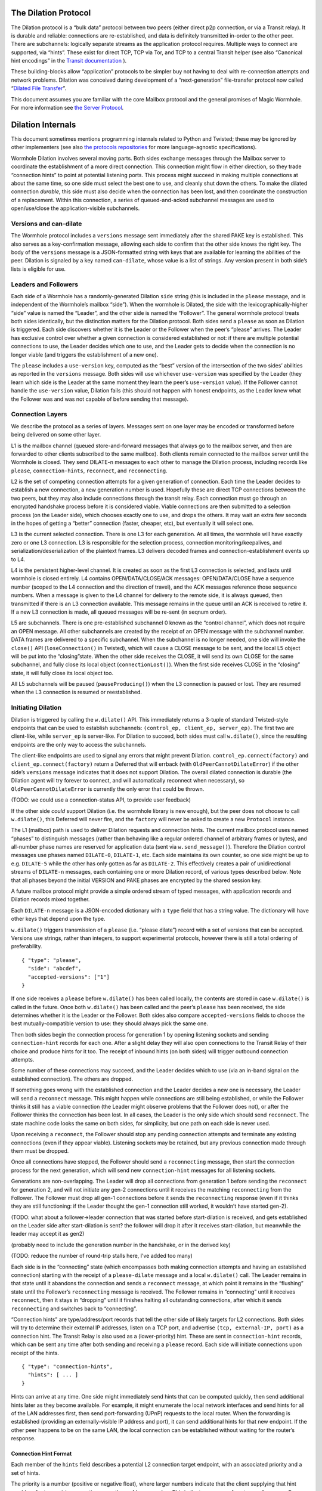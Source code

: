 The Dilation Protocol
=====================

The Dilation protocol is a “bulk data” protocol between two peers
(either direct p2p connection, or via a Transit relay). It is durable
and reliable: connections are re-established, and data is definitely
transmitted in-order to the other peer. There are subchannels: logically
separate streams as the application protocol requires. Multiple ways to
connect are supported, via “hints”. These exist for direct TCP, TCP via
Tor, and TCP to a central Transit helper (see also “Canonical hint
encodings” in the `Transit
documentation <https://github.com/magic-wormhole/magic-wormhole-protocols/transit.md>`__
).

These building-blocks allow “application” protocols to be simpler buy
not having to deal with re-connection attempts and network problems.
Dilation was conceived during development of a “next-generation”
file-transfer protocol now called “`Dilated File
Transfer <https://github.com/magic-wormhole/magic-wormhole-protocols/pull/23>`__”.

This document assumes you are familiar with the core Mailbox protocol
and the general promises of Magic Wormhole. For more information see
`the Server Protocol <server-protocol.md>`__.

Dilation Internals
==================

This document sometimes mentions programming internals related to Python
and Twisted; these may be ignored by other implementers (see also `the
protocols
repositories <https://github.com/magic-wormhole/magic-wormhole-protocols>`__
for more language-agnostic specifications).

Wormhole Dilation involves several moving parts. Both sides exchange
messages through the Mailbox server to coordinate the establishment of a
more direct connection. This connection might flow in either direction,
so they trade “connection hints” to point at potential listening ports.
This process might succeed in making multiple connections at about the
same time, so one side must select the best one to use, and cleanly shut
down the others. To make the dilated connection *durable*, this side
must also decide when the connection has been lost, and then coordinate
the construction of a replacement. Within this connection, a series of
queued-and-acked subchannel messages are used to open/use/close the
application-visible subchannels.

Versions and can-dilate
-----------------------

The Wormhole protocol includes a ``versions`` message sent immediately
after the shared PAKE key is established. This also serves as a
key-confirmation message, allowing each side to confirm that the other
side knows the right key. The body of the ``versions`` message is a
JSON-formatted string with keys that are available for learning the
abilities of the peer. Dilation is signaled by a key named
``can-dilate``, whose value is a list of strings. Any version present in
both side’s lists is eligible for use.

Leaders and Followers
---------------------

Each side of a Wormhole has a randomly-generated Dilation ``side``
string (this is included in the ``please`` message, and is independent
of the Wormhole’s mailbox “side”). When the wormhole is Dilated, the
side with the lexicographically-higher “side” value is named the
“Leader”, and the other side is named the “Follower”. The general
wormhole protocol treats both sides identically, but the distinction
matters for the Dilation protocol. Both sides send a ``please`` as soon
as Dilation is triggered. Each side discovers whether it is the Leader
or the Follower when the peer’s “please” arrives. The Leader has
exclusive control over whether a given connection is considered
established or not: if there are multiple potential connections to use,
the Leader decides which one to use, and the Leader gets to decide when
the connection is no longer viable (and triggers the establishment of a
new one).

The ``please`` includes a ``use-version`` key, computed as the “best”
version of the intersection of the two sides’ abilities as reported in
the ``versions`` message. Both sides will use whichever ``use-version``
was specified by the Leader (they learn which side is the Leader at the
same moment they learn the peer’s ``use-version`` value). If the
Follower cannot handle the ``use-version`` value, Dilation fails (this
should not happen with honest endpoints, as the Leader knew what the
Follower was and was not capable of before sending that message).

Connection Layers
-----------------

We describe the protocol as a series of layers. Messages sent on one
layer may be encoded or transformed before being delivered on some other
layer.

L1 is the mailbox channel (queued store-and-forward messages that always
go to the mailbox server, and then are forwarded to other clients
subscribed to the same mailbox). Both clients remain connected to the
mailbox server until the Wormhole is closed. They send DILATE-n messages
to each other to manage the Dilation process, including records like
``please``, ``connection-hints``, ``reconnect``, and ``reconnecting``.

L2 is the set of competing connection attempts for a given generation of
connection. Each time the Leader decides to establish a new connection,
a new generation number is used. Hopefully these are direct TCP
connections between the two peers, but they may also include connections
through the transit relay. Each connection must go through an encrypted
handshake process before it is considered viable. Viable connections are
then submitted to a selection process (on the Leader side), which
chooses exactly one to use, and drops the others. It may wait an extra
few seconds in the hopes of getting a “better” connection (faster,
cheaper, etc), but eventually it will select one.

L3 is the current selected connection. There is one L3 for each
generation. At all times, the wormhole will have exactly zero or one L3
connection. L3 is responsible for the selection process, connection
monitoring/keepalives, and serialization/deserialization of the
plaintext frames. L3 delivers decoded frames and
connection-establishment events up to L4.

L4 is the persistent higher-level channel. It is created as soon as the
first L3 connection is selected, and lasts until wormhole is closed
entirely. L4 contains OPEN/DATA/CLOSE/ACK messages: OPEN/DATA/CLOSE have
a sequence number (scoped to the L4 connection and the direction of
travel), and the ACK messages reference those sequence numbers. When a
message is given to the L4 channel for delivery to the remote side, it
is always queued, then transmitted if there is an L3 connection
available. This message remains in the queue until an ACK is received to
retire it. If a new L3 connection is made, all queued messages will be
re-sent (in seqnum order).

L5 are subchannels. There is one pre-established subchannel 0 known as
the “control channel”, which does not require an OPEN message. All other
subchannels are created by the receipt of an OPEN message with the
subchannel number. DATA frames are delivered to a specific subchannel.
When the subchannel is no longer needed, one side will invoke the
``close()`` API (``loseConnection()`` in Twisted), which will cause a
CLOSE message to be sent, and the local L5 object will be put into the
“closing”state. When the other side receives the CLOSE, it will send its
own CLOSE for the same subchannel, and fully close its local object
(``connectionLost()``). When the first side receives CLOSE in the
“closing” state, it will fully close its local object too.

All L5 subchannels will be paused (``pauseProducing()``) when the L3
connection is paused or lost. They are resumed when the L3 connection is
resumed or reestablished.

Initiating Dilation
-------------------

Dilation is triggered by calling the ``w.dilate()`` API. This
immediately returns a 3-tuple of standard Twisted-style endpoints that
can be used to establish subchannels:
``(control_ep, client_ep, server_ep)``. The first two are client-like,
while ``server_ep`` is server-like. For Dilation to succeed, both sides
must call ``w.dilate()``, since the resulting endpoints are the only way
to access the subchannels.

The client-like endpoints are used to signal any errors that might
prevent Dilation. ``control_ep.connect(factory)`` and
``client_ep.connect(factory)`` return a Deferred that will errback (with
``OldPeerCannotDilateError``) if the other side’s ``versions`` message
indicates that it does not support Dilation. The overall dilated
connection is durable (the Dilation agent will try forever to connect,
and will automatically reconnect when necessary), so
``OldPeerCannotDilateError`` is currently the only error that could be
thrown.

(TODO: we could use a connection-status API, to provide user feedback)

If the other side *could* support Dilation (i.e. the wormhole library is
new enough), but the peer does not choose to call ``w.dilate()``, this
Deferred will never fire, and the ``factory`` will never be asked to
create a new ``Protocol`` instance.

The L1 (mailbox) path is used to deliver Dilation requests and
connection hints. The current mailbox protocol uses named “phases” to
distinguish messages (rather than behaving like a regular ordered
channel of arbitrary frames or bytes), and all-number phase names are
reserved for application data (sent via ``w.send_message()``). Therefore
the Dilation control messages use phases named ``DILATE-0``,
``DILATE-1``, etc. Each side maintains its own counter, so one side
might be up to e.g. ``DILATE-5`` while the other has only gotten as far
as ``DILATE-2``. This effectively creates a pair of unidirectional
streams of ``DILATE-n`` messages, each containing one or more Dilation
record, of various types described below. Note that all phases beyond
the initial VERSION and PAKE phases are encrypted by the shared session
key.

A future mailbox protocol might provide a simple ordered stream of typed
messages, with application records and Dilation records mixed together.

Each ``DILATE-n`` message is a JSON-encoded dictionary with a ``type``
field that has a string value. The dictionary will have other keys that
depend upon the type.

``w.dilate()`` triggers transmission of a ``please`` (i.e. “please
dilate”) record with a set of versions that can be accepted. Versions
use strings, rather than integers, to support experimental protocols,
however there is still a total ordering of preferability.

::

   { "type": "please",
     "side": "abcdef",
     "accepted-versions": ["1"]
   }

If one side receives a ``please`` before ``w.dilate()`` has been called
locally, the contents are stored in case ``w.dilate()`` is called in the
future. Once both ``w.dilate()`` has been called and the peer’s
``please`` has been received, the side determines whether it is the
Leader or the Follower. Both sides also compare ``accepted-versions``
fields to choose the best mutually-compatible version to use: they
should always pick the same one.

Then both sides begin the connection process for generation 1 by opening
listening sockets and sending ``connection-hint`` records for each one.
After a slight delay they will also open connections to the Transit
Relay of their choice and produce hints for it too. The receipt of
inbound hints (on both sides) will trigger outbound connection attempts.

Some number of these connections may succeed, and the Leader decides
which to use (via an in-band signal on the established connection). The
others are dropped.

If something goes wrong with the established connection and the Leader
decides a new one is necessary, the Leader will send a ``reconnect``
message. This might happen while connections are still being
established, or while the Follower thinks it still has a viable
connection (the Leader might observe problems that the Follower does
not), or after the Follower thinks the connection has been lost. In all
cases, the Leader is the only side which should send ``reconnect``. The
state machine code looks the same on both sides, for simplicity, but one
path on each side is never used.

Upon receiving a ``reconnect``, the Follower should stop any pending
connection attempts and terminate any existing connections (even if they
appear viable). Listening sockets may be retained, but any previous
connection made through them must be dropped.

Once all connections have stopped, the Follower should send a
``reconnecting`` message, then start the connection process for the next
generation, which will send new ``connection-hint`` messages for all
listening sockets.

Generations are non-overlapping. The Leader will drop all connections
from generation 1 before sending the ``reconnect`` for generation 2, and
will not initiate any gen-2 connections until it receives the matching
``reconnecting`` from the Follower. The Follower must drop all gen-1
connections before it sends the ``reconnecting`` response (even if it
thinks they are still functioning: if the Leader thought the gen-1
connection still worked, it wouldn’t have started gen-2).

(TODO: what about a follower->leader connection that was started before
start-dilation is received, and gets established on the Leader side
after start-dilation is sent? the follower will drop it after it
receives start-dilation, but meanwhile the leader may accept it as gen2)

(probably need to include the generation number in the handshake, or in
the derived key)

(TODO: reduce the number of round-trip stalls here, I’ve added too many)

Each side is in the “connecting” state (which encompasses both making
connection attempts and having an established connection) starting with
the receipt of a ``please-dilate`` message and a local ``w.dilate()``
call. The Leader remains in that state until it abandons the connection
and sends a ``reconnect`` message, at which point it remains in the
“flushing” state until the Follower’s ``reconnecting`` message is
received. The Follower remains in “connecting” until it receives
``reconnect``, then it stays in “dropping” until it finishes halting all
outstanding connections, after which it sends ``reconnecting`` and
switches back to “connecting”.

“Connection hints” are type/address/port records that tell the other
side of likely targets for L2 connections. Both sides will try to
determine their external IP addresses, listen on a TCP port, and
advertise ``(tcp, external-IP, port)`` as a connection hint. The Transit
Relay is also used as a (lower-priority) hint. These are sent in
``connection-hint`` records, which can be sent any time after both
sending and receiving a ``please`` record. Each side will initiate
connections upon receipt of the hints.

::

   { "type": "connection-hints",
     "hints": [ ... ]
   }

Hints can arrive at any time. One side might immediately send hints that
can be computed quickly, then send additional hints later as they become
available. For example, it might enumerate the local network interfaces
and send hints for all of the LAN addresses first, then send
port-forwarding (UPnP) requests to the local router. When the forwarding
is established (providing an externally-visible IP address and port), it
can send additional hints for that new endpoint. If the other peer
happens to be on the same LAN, the local connection can be established
without waiting for the router’s response.

Connection Hint Format
~~~~~~~~~~~~~~~~~~~~~~

Each member of the ``hints`` field describes a potential L2 connection
target endpoint, with an associated priority and a set of hints.

The priority is a number (positive or negative float), where larger
numbers indicate that the client supplying that hint would prefer to use
this connection over others of lower number. This indicates a sense of
cost or performance. For example, the Transit Relay is lower priority
than a direct TCP connection, because it incurs a bandwidth cost (on the
relay operator), as well as adding latency.

Each endpoint has a set of hints, because the same target might be
reachable by multiple hints. Once one hint succeeds, there is no point
in using the other hints.

TODO: think this through some more. What’s the example of a single
endpoint reachable by multiple hints? Should each hint have its own
priority, or just each endpoint?


L2 protocol
-----------

Upon successful connection (``connectionMade()`` in Twisted), both sides
send their handshake message. The Leader sends the ASCII bytes
``"Magic-Wormhole Dilation Handshake v1 Leader\n\n"``. The Follower
sends the ASCII bytes
``"Magic-Wormhole Dilation Handshake v1 Follower\n\n"``. This should
trigger an immediate error for most non-magic-wormhole listeners
(e.g. HTTP servers that were contacted by accident). If the wrong
handshake is received, the connection must be dropped. For debugging
purposes, the node might want to keep looking at data beyond the first
incorrect character and log a few hundred characters until the first
newline.

Everything beyond the last byte of the handshake consists of Noise
protocol messages.

L2 Message Framing
~~~~~~~~~~~~~~~~~~

Noise itself has a 65535-byte (``2**16 - 1``) limit on encoded message
sizes – however the *payload* is 16 bytes smaller that this limit. The
L2 protocol can deliver any *encoded* message up to an unsigned 4-byte
integer in length (4.0 GiB or ``2**32`` bytes). Due to overhead, the
actual limit for the payload of each frame is 4293918703 bytes (65537
Noise messages with 65519 bytes of payload each).

The encoding works like this: there is a 4-byte big-endian length field,
followed by some number of Noise packets. There is no leading length
field on each Noise packet: implementations MUST respect the Noise
limits. So if the length field indicates a message bigger than 65535,
the reader pulls 65535 bytes out of the stream, decrypts that blob as a
Noise message, subtracts 65535 from the total and continues. The last
Noise message will obviously be less than or exactly 65535 bytes.

The entire decoded blob is then “one L2 message” and is delivered
upstream.

On the encoding side, note that 16 bytes of each maximum 65535-byte
Noise message is used for authentication data. This means that when
encoding *payload*, implementations pull at most 65519 bytes of
plaintext at once and encrypt it (yielding 65535 bytes of ciphertext).
Implementations should avoid sending enormous messages like this, but it
is possible.

The Noise cryptography uses the ``NNpsk0`` pattern with the Leader as
the first party (``"-> psk, e"`` in the Noise spec), and the Follower as
the second (``"<- e, ee"``). The pre-shared-key is the “Dilation key”,
which is statically derived from the master PAKE key using HKDF. Each L2
connection uses the same Dilation key, but different ephemeral keys, so
each gets a different session key.

The exact Noise protocol in use is
``"Noise_NNpsk0_25519_ChaChaPoly_BLAKE2s"``.

The HKDF used to derive the “Dilation key” is the RFC5869 HMAC
construction, with: shared-key-material consisting of the PAKE key; a
tag of the ASCII bytes ``"dilation-v1"``; no salt; and length equal to
32 bytes. The hash algorithm is SHA256. (The exact HKDF derivation is in
``wormhole/util.py``, wrapping an underlying ``cryptography`` library
primitive).

The Leader sends the first message, which is a psk-encrypted ephemeral
key. The Follower sends the next message, its own psk-encrypted
ephemeral key. These two messages are known as “handshake messages” in
the Noise protocol, and must be processed in a specific order (the
Leader must not accept the Follower’s message until it has generated its
own). Noise allows handshake messages to include a payload, but we do
not use this feature.

All subsequent messages are known as “Noise transport messages”, and use
independent channels for each direction, so they no longer have ordering
dependencies. Transport messages are encrypted by the shared key, in a
form that evolves as more messages are sent.

The Follower’s first transport message is an empty packet, which we use
as a “key confirmation message” (KCM).

The Leader doesn’t send a transport message right away: it waits to see
the Follower’s KCM, which indicates this connection is viable (i.e. the
Follower used the same Dilation key as the Leader, which means they both
used the same wormhole code).

The Leader delivers the now-viable protocol object to the L3 manager,
which will decide which connection to select. When some L2 connection is
selected to be the new L3, the Leader finally sends an empty KCM of its
own over that L2, to let the Follower know which connection has been
selected. All other L2 connections (either viable or still in handshake)
are dropped, and all other connection attempts are cancelled. All
listening sockets may or may not be shut down (TODO: think about it).

After sending their KCM, the Follower will wait for either an empty KCM
(at which point the L2 connection is delivered to the Dilation manager
as the new L3), a disconnection, or an invalid message (which causes the
connection to be dropped). Other connections and/or listening sockets
are stopped.

L2 Message Payload Encoding
~~~~~~~~~~~~~~~~~~~~~~~~~~~

Above, we talk about *frames*. Inside each frame is a plaintext payload
(of maximum 4293918703 bytes as above). These plaintexts are
binary-encoded messages of the L2 protocol layer, consisting of these
types with corresponding 1-byte tags:

-  KCM: ``0x00``
-  PING: ``0x01``
-  PONG: ``0x02``
-  OPEN: ``0x03``
-  DATA: ``0x04``
-  CLOSE: ``0x05``
-  ACK: ``0x06``

Every message starts with its tag. Following the tag is a
message-specific encoding. In all messages, a “subchannel-id” (if
present) is a 4-byte big-endian unsigned int. A “sequence-number” (if
present) is a 4-byte big-endian unsigned int.

The messages are encoded like this (after the tag):

-  KCM: no other data
-  PING: arbitrary 4 byte “ping id”
-  PONG: arbitrary 4 byte “ping id”
-  OPEN: subchannel-id, sequence-number
-  DATA: subchannel-id, sequence-number, data
-  CLOSE: subchannel-id, sequence-number
-  ACK: sequence-number

For example, an OPEN would be encoded in 9 bytes of payload – so the
resulting Noise message is 9 + 16 bytes, surrounded by a frame with
leading 4-byte size for 29 bytes. A DATA message is thus 9 bytes plus
the actual “data payload” (when wrapped in Noise, and following the
limits in the framing section, this means the absolute biggest single
application message possible is 4293918703 - 9 or 4293918694 bytes).

Python Implementation Details
~~~~~~~~~~~~~~~~~~~~~~~~~~~~~

For developers attempting to understand the Python reference
implementation (in the ``wormhole._dilation`` package):

Internally, the overall endeavour is managed by the ``Manager`` object.
For each generation, a single ``Connection`` object is created; this
object manages the race between potential hints-based peer connections.
A ``DilatedConnctionProtocol`` instance manages the Noise session
itself.

It knows via its ``_role`` attribute whether it is on the Leader or
Follower side, which affects both the role it plays in the Noise
pattern, and the reaction to receiving the handshake message / ephemeral
key (for which only the Follower sends an empty KCM message).

After that, the ``DilatedConnectionProtocol`` notifies the management
objects in three situations:

-  the Noise session produces a valid KCM message (``Connector``
   notified with ``add_candidate()``).
-  the Noise session reports a failed decryption (``Manager`` notified
   via ``connector_connection_lost()``)
-  the TCP session is lost (``Manager`` notified via
   ``connector_connection_lost()``)

During “normal operation” (after handshakes and KCMs), the ``Manager``
is notified on every received and decrypted message (via
``got_record``).

The L3 management object uses this reference to either close the
connection (for errors or when the selection process chooses someone
else), to send the KCM message (after selection, only for the Leader),
or to send other L4 messages. The L3 object will retain a reference to
the winning L2 object. See also the state-machine diagrams.


L3 protocol
-----------

The L3 layer is responsible for connection selection,
monitoring/keepalives, and message (de)serialization. Framing is handled
by L2, so the inbound L3 codepath receives single-message bytestrings,
and delivers the same down to L2 for encryption, framing, and
transmission.

Connection selection takes place exclusively on the Leader side, and
includes the following:

-  receipt of viable L2 connections from below (indicated by the first
   valid decrypted frame received for any given connection)
-  expiration of a timer
-  comparison of TBD quality/desirability/cost metrics of viable
   connections
-  selection of winner
-  instructions to losing connections to disconnect
-  delivery of KCM message through winning connection
-  retain reference to winning connection

On the Follower side, the L3 manager just waits for the first connection
to receive the Leader’s KCM, at which point it is retained and all
others are dropped.

The L3 manager knows which “generation” of connection is being
established. Each generation uses a different Dilation key (?), and is
triggered by a new set of L1 messages. Connections from one generation
should not be confused with those of a different generation.

Each time a new L3 connection is established, the L4 protocol is
notified. It will will immediately send all the L4 messages waiting in
its outbound queue. The L3 protocol simply wraps these in Noise frames
and sends them to the other side.

The L3 manager monitors the viability of the current connection, and
declares it as lost when bidirectional traffic cannot be maintained. It
uses PING and PONG messages to detect this. These also serve to keep NAT
entries alive, since many firewalls will stop forwarding packets if they
don’t observe any traffic for e.g. 5 minutes.

Our goals are:

-  don’t allow more than 30? seconds to pass without at least *some*
   data being sent along each side of the connection
-  allow the Leader to detect silent connection loss within 60? seconds
-  minimize overhead

We need both sides to:

-  maintain a 30-second repeating timer
-  set a flag each time we write to the connection
-  each time the timer fires, if the flag was clear then send a PONG,
   otherwise clear the flag

In addition, the Leader must:

-  run a 60-second repeating timer (ideally somewhat offset from the
   other)
-  set a flag each time we receive data from the connection
-  each time the timer fires, if the flag was clear then drop the
   connection, otherwise clear the flag

In the future, we might have L2 links that are less connection-oriented,
which might have a unidirectional failure mode, at which point we’ll
need to monitor full roundtrips. To accomplish this, the Leader will
send periodic unconditional PINGs, and the Follower will respond with
PONGs. If the Leader->Follower connection is down, the PINGs won’t
arrive and no PONGs will be produced. If the Follower->Leader direction
has failed, the PONGs won’t arrive. The delivery of both will be delayed
by actual data, so the timeouts should be adjusted if we see regular
data arriving.

If the connection is dropped before the wormhole is closed (either the
other end explicitly dropped it, we noticed a problem and told TCP to
drop it, or TCP noticed a problem itself), the Leader-side L3 manager
will initiate a reconnection attempt. This uses L1 to send a new DILATE
message through the mailbox server, along with new connection hints.
Eventually this will result in a new L3 connection being established.

Finally, L3 is responsible for message serialization and
deserialization. L2 performs decryption and delivers plaintext frames to
L3. Each frame starts with a one-byte type indicator. The rest of the
message depends upon the type:

-  0x00 PING, 4-byte ping-id
-  0x01 PONG, 4-byte ping-id
-  0x02 OPEN, 4-byte subchannel-id, 4-byte seqnum
-  0x03 DATA, 4-byte subchannel-id, 4-byte seqnum, variable-length
   payload
-  0x04 CLOSE, 4-byte subchannel-id, 4-byte seqnum
-  0x05 ACK, 4-byte response-seqnum

All seqnums are big-endian, and are provided by the L4 protocol. The
other fields are arbitrary and not interpreted as integers. The
subchannel-ids must be allocated by both sides without collision, but
otherwise they are only used to look up L5 objects for dispatch. The
response-seqnum is always copied from the OPEN/DATA/CLOSE packet being
acknowledged.

L3 consumes the PING and PONG messages. Receiving any PING will provoke
a PONG in response, with a copy of the ping-id field. The 30-second
timer will produce unprovoked PONGs with a ping-id of all zeros. A
future viability protocol will use PINGs to test for roundtrip
functionality.

All other messages (OPEN/DATA/CLOSE/ACK) are deserialized and delivered
“upstairs” to the L4 protocol handler.

The current L3 connection’s ``IProducer``/``IConsumer`` interface is
made available to the L4 flow-control manager.

L4 protocol
-----------

The L4 protocol manages a durable stream of OPEN/DATA/CLOSE/ACK
messages. Since each will be enclosed in a Noise frame before they pass
to L3, they do not need length fields or other framing.

Each OPEN/DATA/CLOSE has a sequence number, starting at 0, and
monotonically increasing by 1 for each message. Each direction has a
separate number space.

The L4 manager maintains a double-ended queue of unacknowledged outbound
messages. Subchannel activity (opening, closing, sending data) cause
messages to be added to this queue. If an L3 connection is available,
these messages are also sent over that connection, but they remain in
the queue in case the connection is lost and they must be retransmitted
on some future replacement connection. Messages stay in the queue until
they can be retired by the receipt of an ACK with a matching
response-sequence-number. This provides reliable message delivery that
survives the L3 connection being replaced.

ACKs are not acked, nor do they have seqnums of their own. Each inbound
side remembers the highest ACK it has sent, and ignores incoming
OPEN/DATA/CLOSE messages with that sequence number or higher. This
ensures in-order at-most-once processing of OPEN/DATA/CLOSE messages.

Each inbound OPEN message causes a new L5 subchannel object to be
created. Subsequent DATA/CLOSE messages for the same subchannel-id are
delivered to that object.

Each time an L3 connection is established, the side will immediately
send all L4 messages waiting in the outbound queue. A future protocol
might reduce this duplication by including the highest received sequence
number in the L1 PLEASE-DILATE message, which would effectively retire
queued messages before initiating the L2 connection process. On any
given L3 connection, all messages are sent in-order. The receipt of an
ACK for seqnum ``N`` allows all messages with ``seqnum <= N`` to be
retired.

The L4 layer is also responsible for managing flow control among the L3
connection and the various L5 subchannels.

L5 subchannels
--------------

The L5 layer consists of a collection of “subchannel” objects, a
dispatcher, and the endpoints that provide the Twisted-flavored API.

Other than the “control channel”, all subchannels are created by a
client endpoint connection API. The side that calls this API is named
the Initiator, and the other side is named the Acceptor. Subchannels can
be initiated in either direction, independent of the Leader/Follower
distinction. For a typical file-transfer application, the subchannel
would be initiated by the side seeking to send a file.

Each subchannel uses a distinct subchannel-id, which is a four-byte
identifier. Both directions share a number space (unlike L4 seqnums), so
the rule is that the Leader side sets the last bit of the last byte to a
1, while the Follower sets it to a 0. These are not generally treated as
integers, however for the sake of debugging, the implementation
generates them with a simple big-endian-encoded counter (``counter*2+1``
for the Leader, ``counter*2+2`` for the Follower, with id ``0`` reserved
for the control channel).

When the ``client_ep.connect()`` API is called, the Initiator allocates
a subchannel-id and sends an OPEN. It can then immediately send DATA
messages with the outbound data (there is no special response to an
OPEN, so there is no need to wait). The Acceptor will trigger their
``.connectionMade`` handler upon receipt of the OPEN.

Subchannels are durable: they do not close until one side calls
``.loseConnection`` on the subchannel object (or the enclosing Wormhole
is closed). Either the Initiator or the Acceptor can call
``.loseConnection``. This causes a CLOSE message to be sent (with the
subchannel-id). The other side will send its own CLOSE message in
response. Each side will signal the ``.connectionLost()`` event upon
receipt of a CLOSE.

There is no equivalent to TCP’s “half-closed” state, however if only one
side calls ``close()``, then all data written before that call will be
delivered before the other side observes ``.connectionLost()``. Any
inbound data that was queued for delivery before the other side sees the
CLOSE will still be delivered to the side that called ``close()`` before
it sees ``.connectionLost()``. Internally, the side which called
``.loseConnection`` will remain in a special “closing” state until the
CLOSE response arrives, during which time DATA payloads are still
delivered. After calling ``close()`` (or receiving CLOSE), any outbound
``.write()`` calls will trigger an error.

(TODO: it would be nice to have half-close, especially for simple
FTP-like file transfers)

DATA payloads that arrive for a non-open subchannel are logged and
discarded.

This protocol calls for one OPEN and two CLOSE messages for each
subchannel, with some arbitrary number of DATA messages in between.
Subchannel-ids should not be reused (it would probably work, the
protocol hasn’t been analyzed enough to be sure).

The “control channel” is special. It uses a subchannel-id of all zeros,
and is opened implicitly by both sides as soon as the first L3
connection is selected. It is routed to a special client-on-both-sides
endpoint, rather than causing the listening endpoint to accept a new
connection. This avoids the need for application-level code to negotiate
who should be the one to open it. The Leader/Follower distinction is
private to the Wormhole internals: applications are not obligated to
pick a side. Applications which need to negotiate their way into
asymmetry should send a random number through the control channel and
use it to assign themselves an application-level role.

OPEN and CLOSE messages for the control channel are logged and
discarded. The control-channel client endpoints can only be used once,
and does not close until the Wormhole itself is closed.

Each OPEN/DATA/CLOSE message is delivered to the L4 object for queueing,
delivery, and eventual retirement. The L5 layer does not keep track of
old messages.

Flow Control
~~~~~~~~~~~~

Subchannels are flow-controlled by pausing their writes when the L3
connection is paused, and pausing the L3 connection when the subchannel
signals a pause. When the outbound L3 connection is full, *all*
subchannels are paused. Likewise the inbound connection is paused if
*any* of the subchannels asks for a pause. This is much easier to
implement and improves our utilization factor (we can use TCP’s
window-filling algorithm, instead of rolling our own), but will block
all subchannels even if only one of them gets full. This shouldn’t
matter for many applications, but might be noticeable when combining
very different kinds of traffic (e.g. a chat conversation sharing a
wormhole with file-transfer might prefer the IM text to take priority).

(TODO: it would be nice to have per-subchannel flow control)

Each subchannel implements Twisted’s ``ITransport``, ``IProducer``, and
``IConsumer`` interfaces. The Endpoint API causes a new ``IProtocol``
object to be created (by the caller’s factory) and glued to the
subchannel object in the ``.transport`` property, as is standard in
Twisted-based applications.

All subchannels are also paused when the L3 connection is lost, and are
unpaused when a new replacement connection is selected.
